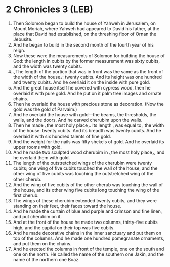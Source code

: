 * 2 Chronicles 3 (LEB)
:PROPERTIES:
:ID: LEB/14-2CH03
:END:

1. Then Solomon began to build the house of Yahweh in Jerusalem, on Mount Moriah, where Yahweh had appeared to David his father, at the place that David had established, on the threshing floor of Ornan the Jebusite.
2. And he began to build in the second month of the fourth year of his reign.
3. Now these were the measurements of Solomon for building the house of God: the length in cubits by the former measurement was sixty cubits, and the width was twenty cubits.
4. ⌞The length of the portico that was in front was the same as the front of the width of the house⌟: twenty cubits. And its height was one hundred and twenty cubits. And he overlaid it on the inside with pure gold.
5. And the great house itself he covered with cypress wood, then he overlaid it with pure gold. And he put on it palm tree images and ornate chains.
6. Then he overlaid the house with precious stone as decoration. (Now the gold was the gold of Parvaim.)
7. And he overlaid the house with gold—the beams, the thresholds, the walls, and the doors. And he carved cherubim upon the walls.
8. Then he made ⌞the most holy place⌟. Its length ⌞was equal to⌟ the width of the house: twenty cubits. And its breadth was twenty cubits. And he overlaid it with six hundred talents of fine gold.
9. And the weight for the nails was fifty shekels of gold. And he overlaid its upper rooms with gold.
10. And he made two sculpted wood cherubim in ⌞the most holy place⌟, and he overlaid them with gold.
11. The length of the outstretched wings of the cherubim were twenty cubits; one wing of five cubits touched the wall of the house, and the other wing of five cubits was touching the outstretched wing of the other cherub.
12. And the wing of five cubits of the other cherub was touching the wall of the house, and its other wing five cubits long touching the wing of the first cherub.
13. The wings of these cherubim extended twenty cubits, and they were standing on their feet, their faces toward the house.
14. And he made the curtain of blue and purple and crimson and fine linen, and put cherubim on it.
15. And at the front of the house he made two columns, thirty-five cubits high, and the capital on their top was five cubits.
16. And he made decorative chains in the inner sanctuary and put them on top of the columns. And he made one hundred pomegranate ornaments, and put them on the chains.
17. And he erected the columns in front of the temple, one on the south and one on the north. He called the name of the southern one Jakin, and the name of the northern one Boaz.
